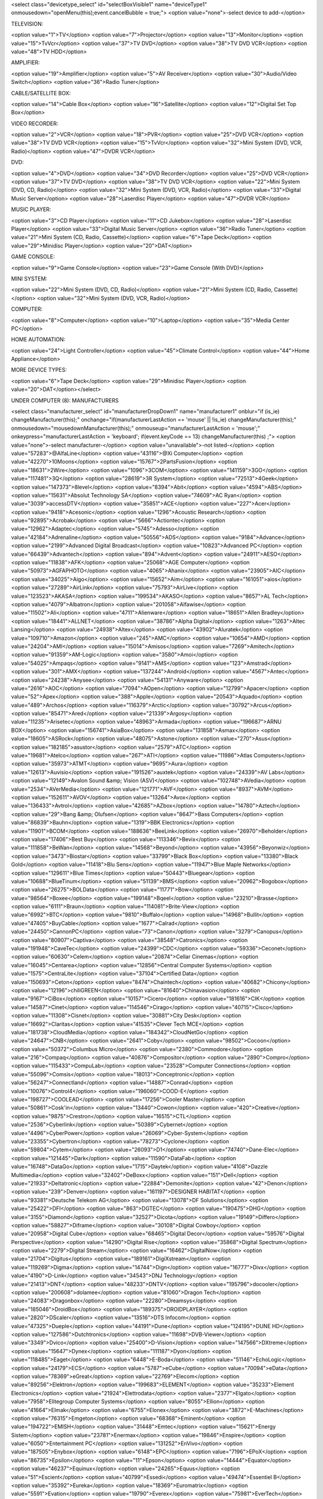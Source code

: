 <select class="devicetype_select" id="selectBoxVisible1" name="deviceType1" onmousedown="openMenu(this);event.cancelBubble = true;">
<option value="none">-select device to add-</option>

TELEVISION:

<option value="1">TV</option>
<option value="7">Projector</option>
<option value="13">Monitor</option>
<option value="15">TvVcr</option>
<option value="37">TV DVD</option>
<option value="38">TV DVD VCR</option>
<option value="48">TV HDD</option>

AMPLIFIER:

<option value="19">Amplifier</option>
<option value="5">AV Receiver</option>
<option value="30">Audio/Video Switch</option>
<option value="36">Radio Tuner</option>

CABLE/SATELLITE BOX:

<option value="14">Cable Box</option>
<option value="16">Satellite</option>
<option value="12">Digital Set Top Box</option>

VIDEO RECORDER:

<option value="2">VCR</option>
<option value="18">PVR</option>
<option value="25">DVD VCR</option>
<option value="38">TV DVD VCR</option>
<option value="15">TvVcr</option>
<option value="32">Mini System (DVD, VCR, Radio)</option>
<option value="47">DVDR VCR</option>

DVD:

<option value="4">DVD</option>
<option value="34">DVD Recorder</option>
<option value="25">DVD VCR</option>
<option value="37">TV DVD</option>
<option value="38">TV DVD VCR</option>
<option value="22">Mini System (DVD, CD, Radio)</option>
<option value="32">Mini System (DVD, VCR, Radio)</option>
<option value="33">Digital Music Server</option>
<option value="28">Laserdisc Player</option>
<option value="47">DVDR VCR</option>

MUSIC PLAYER:

<option value="3">CD Player</option>
<option value="11">CD Jukebox</option>
<option value="28">Laserdisc Player</option>
<option value="33">Digital Music Server</option>
<option value="36">Radio Tuner</option>
<option value="21">Mini System (CD, Radio, Cassette)</option>
<option value="6">Tape Deck</option>
<option value="29">Minidisc Player</option>
<option value="20">DAT</option>

GAME CONSOLE:

<option value="9">Game Console</option>
<option value="23">Game Console (With DVD)</option>

MINI SYSTEM:

<option value="22">Mini System (DVD, CD, Radio)</option>
<option value="21">Mini System (CD, Radio, Cassette)</option>
<option value="32">Mini System (DVD, VCR, Radio)</option>

COMPUTER:

<option value="8">Computer</option>
<option value="10">Laptop</option>
<option value="35">Media Center PC</option>

HOME AUTOMATION:

<option value="24">Light Controller</option>
<option value="45">Climate Control</option>
<option value="44">Home Appliance</option>

MORE DEVICE TYPES:

<option value="6">Tape Deck</option>
<option value="29">Minidisc Player</option>
<option value="20">DAT</option></select>


UNDER COMPUTER (8): MANUFACTURERS

<select class="manufacturer_select" id="manufacturerDropDown1" name="manufacturer1" onblur="if (is_ie) changeManufacturer(this);" onchange="if(manufacturerLastAction == 'mouse' || !is_ie) changeManufacturer(this);" onmousedown="mousedownManufacturer(this);" onmouseup="manufacturerLastAction = 'mouse';" onkeypress="manufacturerLastAction = 'keyboard'; if(event.keyCode == 13) changeManufacturer(this) ;">
<option value="none">-select manufacturer-</option>
<option value="unavailable">-not listed-</option>
<option value="57283">@AlfaLine</option>
<option value="43116">@Xi Computer</option>
<option value="42270">10Moons</option>
<option value="15767">2PartsFusion</option>
<option value="18631">2Wire</option>
<option value="1096">3COM</option>
<option value="141159">3GO</option>
<option value="117481">3Q</option>
<option value="28619">3R System</option>
<option value="72513">4Geek</option>
<option value="147373">8level</option>
<option value="8394">Abit</option>
<option value="4594">ABS</option>
<option value="15631">Absolut Technology SA</option>
<option value="74609">AC Ryan</option>
<option value="3039">accessDTV</option>
<option value="35851">ACE</option>
<option value="227">Acer</option>
<option value="9418">Acesonic</option>
<option value="1296">Acoustic Research</option>
<option value="92895">Acrobak</option>
<option value="5666">Actiontec</option>
<option value="12962">Adaptec</option>
<option value="5745">Adesso</option>
<option value="42184">Adrenaline</option>
<option value="50556">ADS</option>
<option value="9184">Advance</option>
<option value="2199">Advanced Digital Broadcast</option>
<option value="10823">Advanced PC</option>
<option value="66439">Advantech</option>
<option value="894">Advent</option>
<option value="24911">AESO</option>
<option value="11838">AFK</option>
<option value="25068">AGE Computer</option>
<option value="50973">AGFAPHOTO</option>
<option value="4065">Ahanix</option>
<option value="23905">AIC</option>
<option value="34025">Aigo</option>
<option value="15652">Aim</option>
<option value="161051">aios</option>
<option value="27289">AirLink</option>
<option value="75793">AirLive</option>
<option value="123523">AKASA</option>
<option value="199534">AKASO</option>
<option value="8657">AL Tech</option>
<option value="4079">Albatron</option>
<option value="201058">Alfawise</option>
<option value="11502">Ali</option>
<option value="4711">Alienware</option>
<option value="18651">Allen Bradley</option>
<option value="18441">ALLNET</option>
<option value="38786">Alpha Digital</option>
<option value="1263">Altec Lansing</option>
<option value="24938">Altex</option>
<option value="43902">Aluratek</option>
<option value="109710">Amazon</option>
<option value="245">AMC</option>
<option value="10654">AMD</option>
<option value="24204">AMI</option>
<option value="15014">Amisos</option>
<option value="7269">Amitech</option>
<option value="91359">AM-Logic</option>
<option value="3580">Amoi</option>
<option value="54025">Ampaqs</option>
<option value="9141">AMS</option>
<option value="123">Amstrad</option>
<option value="301">AMX</option>
<option value="137244">Android</option>
<option value="4567">Antec</option>
<option value="24238">Anysee</option>
<option value="54131">Anyware</option>
<option value="2616">AOC</option>
<option value="7094">AOpen</option>
<option value="12799">Apacer</option>
<option value="52">Apex</option>
<option value="388">Apple</option>
<option value="20543">Aquado</option>
<option value="489">Archos</option>
<option value="116379">Arctic</option>
<option value="30792">Arcus</option>
<option value="85471">Ared</option>
<option value="21339">Argosy</option>
<option value="11235">Arisetec</option>
<option value="48963">Armada</option>
<option value="196687">ARNU BOX</option>
<option value="156741">AsiaBox</option>
<option value="131858">Asmax</option>
<option value="18605">ASRock</option>
<option value="48075">Astone</option>
<option value="270">Asus</option>
<option value="182185">asustor</option>
<option value="2579">ATC</option>
<option value="19681">Atelco</option>
<option value="267">ATI</option>
<option value="11986">Atlas Computers</option>
<option value="35973">ATMT</option>
<option value="9695">Aura</option>
<option value="12613">Auvisio</option>
<option value="191526">auxtek</option>
<option value="24339">AV Labs</option>
<option value="12149">Avalon Sound &amp; Vision (ASV)</option>
<option value="102748">AVedia</option>
<option value="2534">AVerMedia</option>
<option value="121771">AVF</option>
<option value="8937">AVM</option>
<option value="152611">AVOV</option>
<option value="13264">Avox</option>
<option value="136433">Avtrol</option>
<option value="42685">AZbox</option>
<option value="14780">Aztech</option>
<option value="29">Bang &amp; Olufsen</option>
<option value="8647">Bass Computers</option>
<option value="86839">Bauhn</option>
<option value="1319">BBK Electronics</option>
<option value="11901">BCOM</option>
<option value="188636">BeeLink</option>
<option value="26970">Beholder</option>
<option value="17406">Best Buy</option>
<option value="113346">Bevix</option>
<option value="111858">BeWan</option>
<option value="14568">Beyond</option>
<option value="43956">Beyonwiz</option>
<option value="3473">Biostar</option>
<option value="33799">Black Box</option>
<option value="13380">Black Gold</option>
<option value="11418">Blu Sens</option>
<option value="11947">Blue Maple Networks</option>
<option value="129611">Blue Times</option>
<option value="50443">Bluegear</option>
<option value="10688">BlueTinum</option>
<option value="51139">BMS</option>
<option value="20962">Bogobox</option>
<option value="26275">BOLData</option>
<option value="11771">Bow</option>
<option value="98564">Boxee</option>
<option value="199148">Bqeel</option>
<option value="23210">Brasse</option>
<option value="6111">Braun</option>
<option value="114081">Brite-View</option>
<option value="6992">BTC</option>
<option value="9810">Buffalo</option>
<option value="14968">Bullit</option>
<option value="47405">BuyCable</option>
<option value="1677">Calrad</option>
<option value="24450">CannonPC</option>
<option value="73">Canon</option>
<option value="3279">Canopus</option>
<option value="80907">Captiva</option>
<option value="38548">Catronics</option>
<option value="191948">CaveTec</option>
<option value="24399">CDC</option>
<option value="59336">Ceconet</option>
<option value="60630">Celem</option>
<option value="20874">Cellar Cinemas</option>
<option value="16045">Centarea</option>
<option value="12856">Central Computer Systems</option>
<option value="1575">CentraLite</option>
<option value="37104">Certified Data</option>
<option value="150693">Ceton</option>
<option value="8474">Chaintech</option>
<option value="40682">Chicony</option>
<option value="12196">chiliGREEN</option>
<option value="81640">Chinavasion</option>
<option value="9167">CiBox</option>
<option value="10157">Cicero</option>
<option value="181616">CIK</option>
<option value="14587">Cinet</option>
<option value="114546">Cirago</option>
<option value="40715">Cisco</option>
<option value="11308">Cisnet</option>
<option value="30881">City Desk</option>
<option value="16692">Claritas</option>
<option value="41535">Clever Tech MCE</option>
<option value="181738">CloudMedia</option>
<option value="184342">CloudNetGo</option>
<option value="24647">CNB</option>
<option value="2641">Coby</option>
<option value="98502">Cocoon</option>
<option value="50372">Columbus Micro</option>
<option value="2380">Commodore</option>
<option value="216">Compaq</option>
<option value="40876">Compositor</option>
<option value="2890">Compro</option>
<option value="115433">CompuLab</option>
<option value="23528">Computer Connections</option>
<option value="55096">Comsis</option>
<option value="18013">Conceptronic</option>
<option value="56247">Connectland</option>
<option value="14887">Conrad</option>
<option value="10076">Control4</option>
<option value="196060">COOD-E</option>
<option value="198727">COOLEAD</option>
<option value="17256">Cooler Master</option>
<option value="50861">Cosk'in</option>
<option value="13440">Cowon</option>
<option value="420">Creative</option>
<option value="9875">Crestron</option>
<option value="16515">CTL</option>
<option value="2536">Cyberlink</option>
<option value="50389">Cybernet</option>
<option value="4496">CyberPower</option>
<option value="26069">Cyber-System</option>
<option value="23355">Cybertron</option>
<option value="78273">Cyclone</option>
<option value="59804">Cytem</option>
<option value="26093">D1</option>
<option value="74740">Dane-Elec</option>
<option value="121445">Dark</option>
<option value="11590">DataFab</option>
<option value="16748">DataGo</option>
<option value="1715">Daytek</option>
<option value="4108">Dazzle Multimedia</option>
<option value="32402">DeBoxx</option>
<option value="151">Dell</option>
<option value="21933">Deltatronic</option>
<option value="22884">Demonite</option>
<option value="42">Denon</option>
<option value="239">Denver</option>
<option value="161197">DESIGNER HABITAT</option>
<option value="93381">Deutsche Telekom AG</option>
<option value="13078">DF Solutions</option>
<option value="25422">DFI</option>
<option value="863">DGTEC</option>
<option value="190475">DHG</option>
<option value="3155">Diamond</option>
<option value="32527">Dicota</option>
<option value="19149">Differo</option>
<option value="58827">Diframe</option>
<option value="30108">Digital Cowboy</option>
<option value="20958">Digital Cube</option>
<option value="68465">Digital Decor</option>
<option value="59576">Digital Perspective</option>
<option value="14290">Digital Rise</option>
<option value="35868">Digital Spectrum</option>
<option value="2279">Digital Stream</option>
<option value="16462">DigitalNow</option>
<option value="21704">Digitus</option>
<option value="189161">DigiXstream</option>
<option value="119269">Digma</option>
<option value="14744">Dign</option>
<option value="16777">Divx</option>
<option value="4190">D-Link</option>
<option value="34543">DNJ Technology</option>
<option value="21413">DNT</option>
<option value="48233">DNTV</option>
<option value="195796">docooler</option>
<option value="200608">dolamee</option>
<option value="81060">Dragon Tech</option>
<option value="24083">Dragonbox</option>
<option value="22280">Dreamsys</option>
<option value="185046">DroidBox</option>
<option value="189375">DROIDPLAYER</option>
<option value="2820">DScaler</option>
<option value="13516">DTS Infocom</option>
<option value="47325">Dueple</option>
<option value="44191">Dune</option>
<option value="124195">DUNE HD</option>
<option value="127586">Dutchtronics</option>
<option value="11698">DVB-Viewer</option>
<option value="3349">Dvico</option>
<option value="25400">D-Vision</option>
<option value="147566">DXtreme</option>
<option value="15647">Dynex</option>
<option value="111187">Dyon</option>
<option value="118485">Eaget</option>
<option value="6448">E-Boda</option>
<option value="51146">EchoLogic</option>
<option value="24179">ECS</option>
<option value="5787">eCube</option>
<option value="70094">eData</option>
<option value="78369">eGreat</option>
<option value="22769">Elecom</option>
<option value="89256">Elektron</option>
<option value="199683">ELEMENT</option>
<option value="35233">Element Electronics</option>
<option value="21924">Elettrodata</option>
<option value="2377">Elgato</option>
<option value="7958">Elitegroup Computer Systems</option>
<option value="8055">Ellion</option>
<option value="41664">Elmak</option>
<option value="6755">Elonex</option>
<option value="3872">E-Machines</option>
<option value="76315">Emgeton</option>
<option value="68368">Eminent</option>
<option value="194722">EMISH</option>
<option value="31448">Emtec</option>
<option value="15621">Energy Sistem</option>
<option value="23781">Enermax</option>
<option value="19846">Enspire</option>
<option value="6050">Entertainment PC</option>
<option value="131252">EnVivo</option>
<option value="187505">Enybox</option>
<option value="6148">EPC</option>
<option value="7196">EPoX</option>
<option value="86735">Epsilon</option>
<option value="11">Epson</option>
<option value="14444">Equator</option>
<option value="46237">Equinux</option>
<option value="24265">Equus</option>
<option value="51">Escient</option>
<option value="40799">Essedi</option>
<option value="49474">Essentiel B</option>
<option value="35392">Eureka</option>
<option value="18369">Euromatrix</option>
<option value="5591">Evation</option>
<option value="19790">Everex</option>
<option value="75981">EverTech</option>
<option value="9633">Evesham</option>
<option value="46001">EVGA</option>
<option value="40522">Evolve</option>
<option value="15036">Extended Systems</option>
<option value="31700">Extreme Solutions</option>
<option value="16524">Falcon Northwest</option>
<option value="59073">Fantec</option>
<option value="69333">FAVI</option>
<option value="1386">Ferguson</option>
<option value="55548">FIA</option>
<option value="24649">FIC</option>
<option value="190107">Filmspeler</option>
<option value="22857">Flipr</option>
<option value="162634">Flirc</option>
<option value="10385">fly video</option>
<option value="67272">Foxconn</option>
<option value="10850">Freecom</option>
<option value="8835">Freevo</option>
<option value="55741">Frontier</option>
<option value="55443">Frost ACM</option>
<option value="9433">Fry's</option>
<option value="143">Fujitsu</option>
<option value="6606">Fujitsu-Siemens</option>
<option value="3457">Fukushima</option>
<option value="103">Funai</option>
<option value="4949">Fusion</option>
<option value="50870">Fusion Research</option>
<option value="904">Galaxy</option>
<option value="501">Gateway</option>
<option value="93981">GBOX</option>
<option value="7440">GB-PVR</option>
<option value="199">Gemini</option>
<option value="35779">Geniatech</option>
<option value="7785">Genius</option>
<option value="127975">Giada</option>
<option value="8908">GIEC</option>
<option value="1790">GigaByte</option>
<option value="53692">Gladiator</option>
<option value="200346">GLOBMALL</option>
<option value="67067">GMC</option>
<option value="131255">Gmini</option>
<option value="165094">gmyle</option>
<option value="61367">Goldlantern</option>
<option value="195893">Goobang Doo</option>
<option value="2089">Goodmans</option>
<option value="36442">Goodview</option>
<option value="117498">Google</option>
<option value="145">GoVideo</option>
<option value="37722">GQ</option>
<option value="11753">Granville</option>
<option value="199751">GReATeVeR</option>
<option value="11433">Griffin</option>
<option value="11555">Gyration</option>
<option value="4183">H&amp;B</option>
<option value="72558">H.TV</option>
<option value="26636">Hallmark Computer</option>
<option value="8358">Hama</option>
<option value="70481">Hantech</option>
<option value="187721">Hardkernel</option>
<option value="14306">Hatch</option>
<option value="829">Hauppauge</option>
<option value="66754">hBox</option>
<option value="67736">hd box</option>
<option value="85526">HD Digitech</option>
<option value="100375">HDI</option>
<option value="144395">HDium</option>
<option value="187596">HDLand</option>
<option value="122653">HDMAX</option>
<option value="1216">Helios</option>
<option value="220">Hewlett Packard</option>
<option value="23980">HFX</option>
<option value="16492">Hifidelio</option>
<option value="5468">Hi-Grade</option>
<option value="77876">HiMedia</option>
<option value="13653">Hiper</option>
<option value="2945">Hisense</option>
<option value="185628">HiSilikon</option>
<option value="45">Hitachi</option>
<option value="74796">HMB</option>
<option value="272">HomeVision</option>
<option value="73717">Honor</option>
<option value="25431">Hoojum</option>
<option value="112080">HornetTek</option>
<option value="67267">HTC</option>
<option value="30264">Huawei</option>
<option value="864">Humax</option>
<option value="3559">Hush</option>
<option value="27848">Hyrican Tango</option>
<option value="2447">Hyundai</option>
<option value="253">IBM</option>
<option value="4997">iBuyPower</option>
<option value="2199">i-CAN</option>
<option value="16745">Ichbinleise</option>
<option value="88642">ICIDU</option>
<option value="67027">iconBIT</option>
<option value="7224">ICube</option>
<option value="37238">Ider</option>
<option value="50062">IDKorea</option>
<option value="31977">iDream</option>
<option value="195352">IDROIDNATION</option>
<option value="12412">i-Friend</option>
<option value="47240">Igor</option>
<option value="34118">IKBENSTIL</option>
<option value="32332">Imagin</option>
<option value="109693">Imation</option>
<option value="177725">iMito</option>
<option value="17594">iMuse Electronics</option>
<option value="166697">Incredisonic</option>
<option value="4509">iNeXT</option>
<option value="46867">Infni</option>
<option value="221">Infocus</option>
<option value="13305">Inmatrix</option>
<option value="24736">INOi</option>
<option value="138751">InOutTV</option>
<option value="109024">Inphic</option>
<option value="15167">Insight</option>
<option value="6394">Insignia</option>
<option value="167">Integra</option>
<option value="14196">Intel</option>
<option value="87608">Intertech</option>
<option value="10898">Inteset</option>
<option value="25174">Inves</option>
<option value="34131">Invion</option>
<option value="3217">IO Data</option>
<option value="102443">ioBox</option>
<option value="5913">IOGear</option>
<option value="13838">Iomega</option>
<option value="25434">iOne</option>
<option value="94599">Iospirit</option>
<option value="49809">IPEX</option>
<option value="9887">I-Point</option>
<option value="17484">IPS</option>
<option value="25545">IQ</option>
<option value="153330">IRF Media</option>
<option value="2688">iRiver</option>
<option value="65942">iSonic</option>
<option value="75037">iSTAR</option>
<option value="21941">ITV Media</option>
<option value="19519">iWILL</option>
<option value="1701">IX</option>
<option value="54355">Izzy</option>
<option value="3889">J. River</option>
<option value="97564">Jadoo</option>
<option value="108373">JadooTV</option>
<option value="12368">Jaycar</option>
<option value="14514">JB Media</option>
<option value="79583">JCMatthew</option>
<option value="191593">JetStreamBox</option>
<option value="25402">Jetta</option>
<option value="7308">Jetway</option>
<option value="197297">Jide</option>
<option value="197692">JOCOKA</option>
<option value="47315">Jusst</option>
<option value="173197">Jynxbox</option>
<option value="76774">Kaiboer</option>
<option value="50055">Kaiser Baas</option>
<option value="3260">Kaleidescape</option>
<option value="4424">Kanam</option>
<option value="93629">Kartina TV</option>
<option value="95744">Kaser</option>
<option value="38829">Kazimogo</option>
<option value="163351">KdLinks</option>
<option value="187649">Keedox</option>
<option value="31735">Keelai</option>
<option value="24216">KeeLai Tech</option>
<option value="200093">KEKILO</option>
<option value="200">Keyspan</option>
<option value="14493">Kingpin</option>
<option value="25896">Kingsun</option>
<option value="28052">KingWin</option>
<option value="4854">Kinyo</option>
<option value="16035">Kiss</option>
<option value="2387">Klegg</option>
<option value="8972">Kloss</option>
<option value="288">Kodak</option>
<option value="191591">kodi</option>
<option value="34014">Kogan</option>
<option value="25066">Komplett</option>
<option value="21590">Konig</option>
<option value="43724">KoolVu</option>
<option value="1049">Kramer</option>
<option value="24822">KSI</option>
<option value="200086">kudoTV</option>
<option value="1656">KWorld</option>
<option value="10210">LaCie</option>
<option value="61959">LASER</option>
<option value="7575">LC Power</option>
<option value="40947">LCD Memories</option>
<option value="51079">LCD Photo</option>
<option value="2508">Leadtek</option>
<option value="52649">Ledtech</option>
<option value="196987">Leelbox</option>
<option value="38557">Lenovo</option>
<option value="167246">LETV</option>
<option value="956">Leviton</option>
<option value="39">LG</option>
<option value="45795">Lian Li</option>
<option value="8576">LifeView</option>
<option value="7483">Lindemann</option>
<option value="1470">Linksys</option>
<option value="38403">Linx</option>
<option value="2250">LiteOn</option>
<option value="945">Logitech</option>
<option value="26261">Longshine</option>
<option value="126117">LPINTE</option>
<option value="79318">m1</option>
<option value="37140">Mach Speed</option>
<option value="47718">Macom</option>
<option value="43458">Macpower</option>
<option value="106994">Macron</option>
<option value="19913">Macrosystem</option>
<option value="18">Magnavox</option>
<option value="62672">Magnetox</option>
<option value="11835">Magnex</option>
<option value="132232">Manli</option>
<option value="11763">Manta</option>
<option value="15547">Maqma</option>
<option value="12365">Marshall Electronics</option>
<option value="159002">Masora AG</option>
<option value="81074">Masscool</option>
<option value="177022">Matricom</option>
<option value="38874">Matsunichi</option>
<option value="13274">Maxdata</option>
<option value="47739">Maxdome</option>
<option value="45387">Maxian</option>
<option value="31155">MaxInPower</option>
<option value="47729">MBOX</option>
<option value="85772">MBX</option>
<option value="164">McIntosh</option>
<option value="17231">mCubed</option>
<option value="7635">MDG</option>
<option value="55209">Me2</option>
<option value="108070">Measy</option>
<option value="11085">Mecer</option>
<option value="200054">MECOOL</option>
<option value="119054">MEDE8ER</option>
<option value="9261">Media Portal</option>
<option value="27916">MediaCom</option>
<option value="22530">Mediaman</option>
<option value="16523">Mediasonic</option>
<option value="707">Mediatech</option>
<option value="1085">Medion</option>
<option value="5589">Meedio</option>
<option value="66701">Mele</option>
<option value="182978">memoBOX</option>
<option value="26015">Memory Express</option>
<option value="27177">Memup</option>
<option value="32380">Merlin</option>
<option value="11213">MESH</option>
<option value="80895">Mesiro</option>
<option value="153246">Meteorit</option>
<option value="16276">Mevis</option>
<option value="133306">Micca</option>
<option value="11458">Micro Innovations</option>
<option value="6013">MicroByte</option>
<option value="310">Micron</option>
<option value="115">Microsoft</option>
<option value="12651">Microstar</option>
<option value="25594">Microtel</option>
<option value="53470">Midte</option>
<option value="8014">Miglia</option>
<option value="25487">Mind</option>
<option value="199805">Mini TV BOX</option>
<option value="18910">Minix</option>
<option value="17910">MiTAC</option>
<option value="176011">MK808</option>
<option value="32074">ML Arvutid</option>
<option value="19334">MM-Vision</option>
<option value="49767">Modecom</option>
<option value="13232">Monarch Computer Systems</option>
<option value="34646">Moneual</option>
<option value="141668">Monsoon Multimedia</option>
<option value="188511">MoonBox</option>
<option value="7725">Motion Computing</option>
<option value="49">Motorola</option>
<option value="74365">MPMAN</option>
<option value="24323">MPX</option>
<option value="3157">MSI</option>
<option value="42970">mStation</option>
<option value="13700">MS-Tech</option>
<option value="68417">MT Visions</option>
<option value="913">Music Mountain</option>
<option value="962">Mustek</option>
<option value="29398">Muvid</option>
<option value="15481">Mvix</option>
<option value="193428">MXQ</option>
<option value="123241">MXV</option>
<option value="80196">MyGica</option>
<option value="186226">MySku</option>
<option value="2438">MythTV</option>
<option value="213">Naim</option>
<option value="152173">Natec</option>
<option value="35236">NComputing</option>
<option value="57318">Nebula Media Solutions</option>
<option value="12">NEC</option>
<option value="140705">Neewer</option>
<option value="27900">NeoDigits</option>
<option value="51108">Neonumeric</option>
<option value="15187">Net Digital</option>
<option value="4018">Netgear</option>
<option value="36687">Netkia</option>
<option value="26435">Network</option>
<option value="17214">Neuros</option>
<option value="3563">Neuston</option>
<option value="46115">Neutron</option>
<option value="57261">Newron</option>
<option value="198510">NEXBOX</option>
<option value="201113">NEXSMART</option>
<option value="28577">NHJ</option>
<option value="14658">NiceTracker</option>
<option value="5599">Niveus Media</option>
<option value="137839">Nixeus</option>
<option value="17020">NMediaPC</option>
<option value="29954">Noontec</option>
<option value="112638">Normus</option>
<option value="55514">Northern Micro</option>
<option value="41583">Novac</option>
<option value="82581">Novatech</option>
<option value="20393">Novatron</option>
<option value="31606">Novita</option>
<option value="66565">NOX</option>
<option value="51663">NZXT</option>
<option value="86564">O2Media</option>
<option value="50747">O3B</option>
<option value="44588">Odsonic</option>
<option value="17959">ODYS</option>
<option value="37261">Okoro</option>
<option value="35961">Okoro Media Systems</option>
<option value="12432">Olidata</option>
<option value="201177">OMG FREETV</option>
<option value="9193">OnCinema</option>
<option value="40">Onkyo</option>
<option value="13847">Open Source Factory</option>
<option value="156846">openelec</option>
<option value="192538">OpenHour</option>
<option value="13058">Optima</option>
<option value="38">Optimus</option>
<option value="18215">Orange</option>
<option value="188862">Orbsmart</option>
<option value="35204">Ordi</option>
<option value="13986">Origen AE Technology</option>
<option value="423">Orion</option>
<option value="69839">ORtek</option>
<option value="194279">OSMC</option>
<option value="189948">OTT TV BOX</option>
<option value="18619">Overdrive PC</option>
<option value="197403">ovomedia</option>
<option value="41658">PAC</option>
<option value="4067">Packard Bell</option>
<option value="13152">Palmbutler</option>
<option value="13">Panasonic</option>
<option value="35848">PanDigital</option>
<option value="51446">Pantiac</option>
<option value="9082">Paradigit</option>
<option value="3595">Parex</option>
<option value="53562">Patriot</option>
<option value="14764">PC Mak</option>
<option value="11551">PC Plaza</option>
<option value="12465">PC Sleuth</option>
<option value="34201">Pcalchemy</option>
<option value="17547">PCCity</option>
<option value="13406">PCzapper</option>
<option value="12112">Peach Tron Systems</option>
<option value="43337">Pearl</option>
<option value="3785">Peekton</option>
<option value="87179">PeerTV</option>
<option value="14981">Penguin Computing</option>
<option value="191786">PeQ</option>
<option value="51900">Perfection</option>
<option value="27">Philips</option>
<option value="53661">PINE</option>
<option value="1205">Pinnacle</option>
<option value="4">Pioneer</option>
<option value="87995">Pipi</option>
<option value="67727">Pirelli</option>
<option value="160980">Pivos</option>
<option value="8916">Pixel Magic Systems</option>
<option value="8133">PixelView</option>
<option value="19217">Platinum</option>
<option value="38108">Playtime</option>
<option value="130339">Playtronics</option>
<option value="87601">Plex</option>
<option value="8577">Plextor</option>
<option value="506">Polaroid</option>
<option value="3367">Polycom</option>
<option value="11243">Polywell</option>
<option value="10699">POMi</option>
<option value="136750">PopBox</option>
<option value="98519">Popcorn Hour</option>
<option value="105572">Poppstar</option>
<option value="39701">Portable USA</option>
<option value="12275">Positivo</option>
<option value="94355">Power Zest</option>
<option value="12119">PowerColor</option>
<option value="8678">PowerSpec</option>
<option value="38912">PQI</option>
<option value="76415">PremiumBlue</option>
<option value="10700">Prestigio</option>
<option value="24373">PrimeDTV</option>
<option value="15623">Princeton</option>
<option value="117103">Probox</option>
<option value="191728">Probox2</option>
<option value="124073">Prodigi</option>
<option value="1134">ProSAT</option>
<option value="23032">Psyclone</option>
<option value="32606">Pyrogate</option>
<option value="200336">QcoQce</option>
<option value="24678">QCS</option>
<option value="192892">Qianxun</option>
<option value="61834">QMedia</option>
<option value="19527">Q-Motion</option>
<option value="94246">Qnap</option>
<option value="6089">QPVision</option>
<option value="14852">Quality PC</option>
<option value="15741">Quartek</option>
<option value="17178">Quibus</option>
<option value="198550">Quick Play</option>
<option value="4246">Quixun</option>
<option value="95603">Radiogears</option>
<option value="443">RadioShack</option>
<option value="58220">RaidSonic</option>
<option value="66209">Rapsody</option>
<option value="172343">Raspberry</option>
<option value="7">RCA</option>
<option value="80763">RCKING</option>
<option value="65951">Red Sky Global</option>
<option value="12347">Redbell</option>
<option value="12378">Reel Multimedia</option>
<option value="14706">Remotec</option>
<option value="28132">Replay Plus</option>
<option value="371">ReQuest</option>
<option value="192140">revez</option>
<option value="179">Revox</option>
<option value="14896">Reycom</option>
<option value="14412">RicaVision</option>
<option value="172678">Rikomagic</option>
<option value="8325">Rimax</option>
<option value="16278">Riscom</option>
<option value="77146">Ritmo</option>
<option value="37418">Rivertech</option>
<option value="28566">Rixid</option>
<option value="47796">Rock</option>
<option value="165884">Rockchip</option>
<option value="199853">Rominetak</option>
<option value="117528">Rosen Aviation</option>
<option value="57775">Rosewill</option>
<option value="90031">Roxcore</option>
<option value="15049">Royal</option>
<option value="14308">R-Style</option>
<option value="62551">RTI</option>
<option value="147">Russound</option>
<option value="12726">S1Digital</option>
<option value="12802">SACA Technologies</option>
<option value="8864">Sage</option>
<option value="12183">SageTV</option>
<option value="2086">Salora</option>
<option value="118935">Sama</option>
<option value="2">Samsung</option>
<option value="44128">San Hawk</option>
<option value="1959">SanDisk</option>
<option value="17052">Sansun</option>
<option value="11253">Sapphire</option>
<option value="11908">Sarotech</option>
<option value="12323">Savit Micro</option>
<option value="10717">Sceneo</option>
<option value="190242">SCISHION</option>
<option value="26485">Sdtec</option>
<option value="72767">Seagate</option>
<option value="10744">Seanix</option>
<option value="5910">Sencor</option>
<option value="19890">Sharkoon</option>
<option value="8">Sharp</option>
<option value="52509">Shenzhen Newland</option>
<option value="53887">Shenzhen Soma</option>
<option value="48241">SHG</option>
<option value="104362">Shintaro</option>
<option value="797">Shuttle</option>
<option value="13284">Sicuro</option>
<option value="3306">Siemens</option>
<option value="2844">Sigma Designs</option>
<option value="1502">Sigmatek</option>
<option value="25501">SigmaTel</option>
<option value="12578">Silentmaxx</option>
<option value="8960">SilverCrest</option>
<option value="12330">Silverleaf</option>
<option value="8123">Silverstone</option>
<option value="61342">SIMEREC</option>
<option value="13022">Sitecom</option>
<option value="27874">SkipJam</option>
<option value="12553">Sky</option>
<option value="61553">Skystar</option>
<option value="191494">Skystream</option>
<option value="3519">SkyWorth</option>
<option value="6496">SleekLine</option>
<option value="42268">Sling Media</option>
<option value="4613">SmartDisk</option>
<option value="28148">SmartParts</option>
<option value="190095">SmartThings</option>
<option value="1135">SMC</option>
<option value="1300">SnapStream</option>
<option value="10166">SnaZio</option>
<option value="43395">Snogard</option>
<option value="46183">Solid Year</option>
<option value="165345">SolidRun</option>
<option value="23706">Solidtek</option>
<option value="16103">Soltek</option>
<option value="10776">Sonavis</option>
<option value="42804">Sonbook</option>
<option value="30444">Sonic Impact</option>
<option value="1">Sony</option>
<option value="17599">SorensonVRS</option>
<option value="10294">SoundGraph</option>
<option value="12287">SOYO</option>
<option value="12255">Spectra</option>
<option value="81773">Speed</option>
<option value="17607">Speed-Link</option>
<option value="14620">ST Lab</option>
<option value="1650">Stands Unique</option>
<option value="12523">Stein</option>
<option value="37926">STiNO</option>
<option value="15776">Storex</option>
<option value="159725">Streacom</option>
<option value="200967">STREAM TEAM MEDIA</option>
<option value="196331">STREAMAXTV</option>
<option value="193260">StreamSmart</option>
<option value="1071">Streamzap</option>
<option value="47851">Sumicom</option>
<option value="7188">Sumvision</option>
<option value="25750">Sun Microsystems</option>
<option value="198096">Sunvell</option>
<option value="50097">SuperMicro</option>
<option value="50009">Superna</option>
<option value="53413">SuperPower</option>
<option value="116962">Sveon</option>
<option value="34182">Sweex</option>
<option value="10362">Syabas</option>
<option value="20578">Syba</option>
<option value="61311">Synology</option>
<option value="4171">Syntax-Brillian</option>
<option value="35636">Sysmaster</option>
<option value="9717">Systemax</option>
<option value="94196">syvio</option>
<option value="4923">Tagar Systems</option>
<option value="2056">Tandberg</option>
<option value="199761">Tanix</option>
<option value="6337">Targa</option>
<option value="23631">Target</option>
<option value="21874">Tarox</option>
<option value="13073">TCI</option>
<option value="50571">TCR</option>
<option value="36">Teac</option>
<option value="67282">TechGear</option>
<option value="4693">Technaxx</option>
<option value="7251">Technika</option>
<option value="1329">TechniSat</option>
<option value="7371">TechnoTrend</option>
<option value="18681">Techsolo</option>
<option value="132344">TechStudioTV</option>
<option value="75571">Tekkeon</option>
<option value="28819">Tekram</option>
<option value="31399">Telecom Italia</option>
<option value="15495">Telekom</option>
<option value="12075">Tempest Microsystems</option>
<option value="1118">Terratec</option>
<option value="5825">Teufel</option>
<option value="91367">TeVii</option>
<option value="5808">Texas Instruments</option>
<option value="36483">Texet</option>
<option value="7531">Textorm</option>
<option value="184224">The Little Black Box</option>
<option value="13599">TheBox</option>
<option value="85794">Thecus</option>
<option value="16114">Thermaltake</option>
<option value="126">Thomson</option>
<option value="196639">TICTID</option>
<option value="4842">Tilgin</option>
<option value="249">TiVo</option>
<option value="163223">TizzBird</option>
<option value="52301">Tomacro</option>
<option value="196411">Tonbux</option>
<option value="62865">Topke</option>
<option value="124655">Topseed</option>
<option value="199799">Topsion</option>
<option value="9883">Torspoal</option>
<option value="5">Toshiba</option>
<option value="9101">Touch Systems</option>
<option value="36195">Tranquil PC</option>
<option value="11883">Transcend</option>
<option value="8961">Traxdata</option>
<option value="48659">Trekstor</option>
<option value="38804">Tricod</option>
<option value="31646">Triline</option>
<option value="21864">Trinix</option>
<option value="192589">Tronfy</option>
<option value="199331">Trongle</option>
<option value="179524">Tronsmart</option>
<option value="9246">Trust</option>
<option value="22371">Tsunami Dream</option>
<option value="23580">Tundra</option>
<option value="55707">Turbo-X</option>
<option value="191819">TVB Anywhere</option>
<option value="37199">TVonics</option>
<option value="4293">TwinHan</option>
<option value="76981">Twisted Melon</option>
<option value="41737">TwonkyMedia</option>
<option value="10871">Tyan</option>
<option value="9554">Typhoon</option>
<option value="186933">U2C</option>
<option value="166823">UBOX</option>
<option value="139766">Uebo</option>
<option value="175913">UGOOS</option>
<option value="7534">UIRT</option>
<option value="13348">Umax</option>
<option value="57978">Umbra</option>
<option value="192076">Unblock Tech</option>
<option value="12940">Uneed</option>
<option value="6532">UniBrain</option>
<option value="14204">Unicorn</option>
<option value="12751">Unika</option>
<option value="12504">Uvem</option>
<option value="32264">Vadim</option>
<option value="291">Vantage</option>
<option value="31405">VEI</option>
<option value="19091">Velocity Micro</option>
<option value="162528">VENZ</option>
<option value="89397">Verbatim</option>
<option value="44280">Verkkokauppa</option>
<option value="14642">Via</option>
<option value="34618">Vibe</option>
<option value="41761">Vidabox</option>
<option value="193849">Videostrong</option>
<option value="179094">VidOn.me</option>
<option value="217">ViewSonic</option>
<option value="192387">VIGICA</option>
<option value="29890">Viglen</option>
<option value="11851">Viscom</option>
<option value="14590">VisionPlus</option>
<option value="1156">Vizio</option>
<option value="21634">VLSystem</option>
<option value="21512">Vobis</option>
<option value="184069">VONHAUS</option>
<option value="12218">Voodoo PC</option>
<option value="8463">VPR Matrix</option>
<option value="54604">Vudu, Inc.</option>
<option value="43858">We Digital</option>
<option value="16573">Webster</option>
<option value="19795">Welland</option>
<option value="7748">Wellton Way</option>
<option value="73793">Western Digital</option>
<option value="193008">WeTek</option>
<option value="12161">White Box Computers</option>
<option value="4020">WinBook</option>
<option value="51240">Wincomm</option>
<option value="8381">Woxter</option>
<option value="118559">Wyplayer</option>
<option value="56670">Wyse</option>
<option value="58">X10 Wireless</option>
<option value="15111">X4-Tech</option>
<option value="118279">Xenta</option>
<option value="195958">XGODY</option>
<option value="181054">Xiaomi</option>
<option value="28767">Ximeta</option>
<option value="4499">Xitel</option>
<option value="49736">X-ONE</option>
<option value="5100">Xoro</option>
<option value="58753">Xparity</option>
<option value="113618">Xtreamer</option>
<option value="3432">Xtreme</option>
<option value="5499">Yakumo</option>
<option value="25">Yamaha</option>
<option value="196901">Yixu</option>
<option value="200561">YokaTV</option>
<option value="25205">Yuan</option>
<option value="197047">Yuntab</option>
<option value="131996">YuppTV</option>
<option value="23925">Zaapa</option>
<option value="136988">ZAAPTV</option>
<option value="17847">Zalman</option>
<option value="179654">Zappiti</option>
<option value="32609">Zelfbouw</option>
<option value="22010">Zepto</option>
<option value="194333">Zidoo</option>
<option value="17658">Ziga</option>
<option value="1000">Zinwell</option>
<option value="31936">Zio</option>
<option value="23594">Zioncom</option>
<option value="43123">Ziova</option>
<option value="15555">Zitech</option>
<option value="186475">Zoomtak</option>
<option value="110163">Zotac</option>
<option value="6054">ZT Group</option>
<option value="28514">ZyXEL</option></select>

